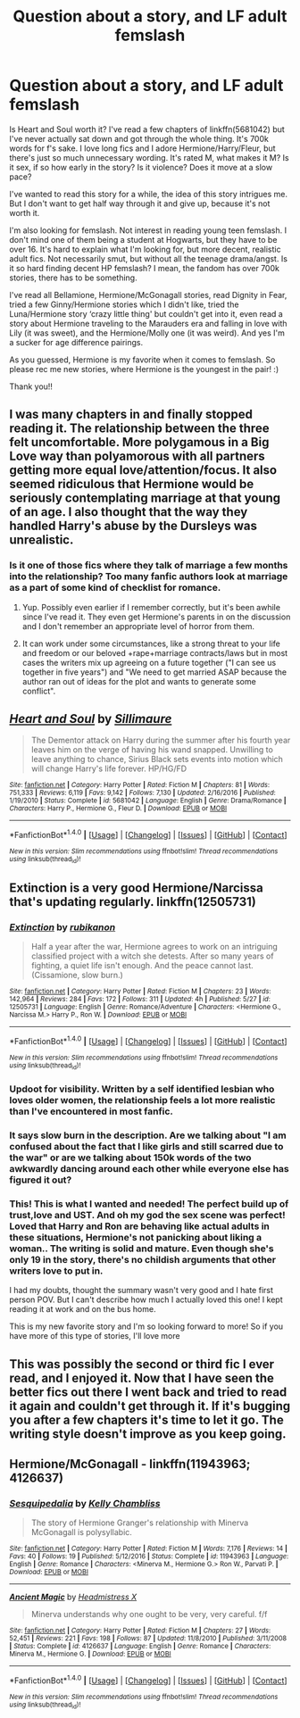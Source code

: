 #+TITLE: Question about a story, and LF adult femslash

* Question about a story, and LF adult femslash
:PROPERTIES:
:Author: bandito91
:Score: 2
:DateUnix: 1512917667.0
:DateShort: 2017-Dec-10
:FlairText: Request
:END:
Is Heart and Soul worth it? I've read a few chapters of linkffn(5681042) but I've never actually sat down and got through the whole thing. It's 700k words for f's sake. I love long fics and I adore Hermione/Harry/Fleur, but there's just so much unnecessary wording. It's rated M, what makes it M? Is it sex, if so how early in the story? Is it violence? Does it move at a slow pace?

I've wanted to read this story for a while, the idea of this story intrigues me. But I don't want to get half way through it and give up, because it's not worth it.

I'm also looking for femslash. Not interest in reading young teen femslash. I don't mind one of them being a student at Hogwarts, but they have to be over 16. It's hard to explain what I'm looking for, but more decent, realistic adult fics. Not necessarily smut, but without all the teenage drama/angst. Is it so hard finding decent HP femslash? I mean, the fandom has over 700k stories, there has to be something.

I've read all Bellamione, Hermione/McGonagall stories, read Dignity in Fear, tried a few Ginny/Hermione stories which I didn't like, tried the Luna/Hermione story ‘crazy little thing' but couldn't get into it, even read a story about Hermione traveling to the Marauders era and falling in love with Lily (it was sweet), and the Hermione/Molly one (it was weird). And yes I'm a sucker for age difference pairings.

As you guessed, Hermione is my favorite when it comes to femslash. So please rec me new stories, where Hermione is the youngest in the pair! :)

Thank you!!


** I was many chapters in and finally stopped reading it. The relationship between the three felt uncomfortable. More polygamous in a Big Love way than polyamorous with all partners getting more equal love/attention/focus. It also seemed ridiculous that Hermione would be seriously contemplating marriage at that young of an age. I also thought that the way they handled Harry's abuse by the Dursleys was unrealistic.
:PROPERTIES:
:Author: larkscope
:Score: 4
:DateUnix: 1512918953.0
:DateShort: 2017-Dec-10
:END:

*** Is it one of those fics where they talk of marriage a few months into the relationship? Too many fanfic authors look at marriage as a part of some kind of checklist for romance.
:PROPERTIES:
:Author: AutumnSouls
:Score: 2
:DateUnix: 1512922503.0
:DateShort: 2017-Dec-10
:END:

**** Yup. Possibly even earlier if I remember correctly, but it's been awhile since I've read it. They even get Hermione's parents in on the discussion and I don't remember an appropriate level of horror from them.
:PROPERTIES:
:Author: larkscope
:Score: 1
:DateUnix: 1512922692.0
:DateShort: 2017-Dec-10
:END:


**** It can work under some circumstances, like a strong threat to your life and freedom or our beloved +rape+marriage contracts/laws but in most cases the writers mix up agreeing on a future together ("I can see us together in five years") and "We need to get married ASAP because the author ran out of ideas for the plot and wants to generate some conflict".
:PROPERTIES:
:Author: Hellstrike
:Score: 1
:DateUnix: 1512932707.0
:DateShort: 2017-Dec-10
:END:


** [[http://www.fanfiction.net/s/5681042/1/][*/Heart and Soul/*]] by [[https://www.fanfiction.net/u/899135/Sillimaure][/Sillimaure/]]

#+begin_quote
  The Dementor attack on Harry during the summer after his fourth year leaves him on the verge of having his wand snapped. Unwilling to leave anything to chance, Sirius Black sets events into motion which will change Harry's life forever. HP/HG/FD
#+end_quote

^{/Site/: [[http://www.fanfiction.net/][fanfiction.net]] *|* /Category/: Harry Potter *|* /Rated/: Fiction M *|* /Chapters/: 81 *|* /Words/: 751,333 *|* /Reviews/: 6,119 *|* /Favs/: 9,142 *|* /Follows/: 7,130 *|* /Updated/: 2/16/2016 *|* /Published/: 1/19/2010 *|* /Status/: Complete *|* /id/: 5681042 *|* /Language/: English *|* /Genre/: Drama/Romance *|* /Characters/: Harry P., Hermione G., Fleur D. *|* /Download/: [[http://www.ff2ebook.com/old/ffn-bot/index.php?id=5681042&source=ff&filetype=epub][EPUB]] or [[http://www.ff2ebook.com/old/ffn-bot/index.php?id=5681042&source=ff&filetype=mobi][MOBI]]}

--------------

*FanfictionBot*^{1.4.0} *|* [[[https://github.com/tusing/reddit-ffn-bot/wiki/Usage][Usage]]] | [[[https://github.com/tusing/reddit-ffn-bot/wiki/Changelog][Changelog]]] | [[[https://github.com/tusing/reddit-ffn-bot/issues/][Issues]]] | [[[https://github.com/tusing/reddit-ffn-bot/][GitHub]]] | [[[https://www.reddit.com/message/compose?to=tusing][Contact]]]

^{/New in this version: Slim recommendations using/ ffnbot!slim! /Thread recommendations using/ linksub(thread_id)!}
:PROPERTIES:
:Author: FanfictionBot
:Score: 2
:DateUnix: 1512917674.0
:DateShort: 2017-Dec-10
:END:


** Extinction is a very good Hermione/Narcissa that's updating regularly. linkffn(12505731)
:PROPERTIES:
:Author: Mogon_
:Score: 2
:DateUnix: 1512923043.0
:DateShort: 2017-Dec-10
:END:

*** [[http://www.fanfiction.net/s/12505731/1/][*/Extinction/*]] by [[https://www.fanfiction.net/u/4031988/rubikanon][/rubikanon/]]

#+begin_quote
  Half a year after the war, Hermione agrees to work on an intriguing classified project with a witch she detests. After so many years of fighting, a quiet life isn't enough. And the peace cannot last. (Cissamione, slow burn.)
#+end_quote

^{/Site/: [[http://www.fanfiction.net/][fanfiction.net]] *|* /Category/: Harry Potter *|* /Rated/: Fiction M *|* /Chapters/: 23 *|* /Words/: 142,964 *|* /Reviews/: 284 *|* /Favs/: 172 *|* /Follows/: 311 *|* /Updated/: 4h *|* /Published/: 5/27 *|* /id/: 12505731 *|* /Language/: English *|* /Genre/: Romance/Adventure *|* /Characters/: <Hermione G., Narcissa M.> Harry P., Ron W. *|* /Download/: [[http://www.ff2ebook.com/old/ffn-bot/index.php?id=12505731&source=ff&filetype=epub][EPUB]] or [[http://www.ff2ebook.com/old/ffn-bot/index.php?id=12505731&source=ff&filetype=mobi][MOBI]]}

--------------

*FanfictionBot*^{1.4.0} *|* [[[https://github.com/tusing/reddit-ffn-bot/wiki/Usage][Usage]]] | [[[https://github.com/tusing/reddit-ffn-bot/wiki/Changelog][Changelog]]] | [[[https://github.com/tusing/reddit-ffn-bot/issues/][Issues]]] | [[[https://github.com/tusing/reddit-ffn-bot/][GitHub]]] | [[[https://www.reddit.com/message/compose?to=tusing][Contact]]]

^{/New in this version: Slim recommendations using/ ffnbot!slim! /Thread recommendations using/ linksub(thread_id)!}
:PROPERTIES:
:Author: FanfictionBot
:Score: 2
:DateUnix: 1512923057.0
:DateShort: 2017-Dec-10
:END:


*** Updoot for visibility. Written by a self identified lesbian who loves older women, the relationship feels a lot more realistic than I've encountered in most fanfic.
:PROPERTIES:
:Author: Warbandit
:Score: 2
:DateUnix: 1512923185.0
:DateShort: 2017-Dec-10
:END:


*** It says slow burn in the description. Are we talking about "I am confused about the fact that I like girls and still scarred due to the war" or are we talking about 150k words of the two awkwardly dancing around each other while everyone else has figured it out?
:PROPERTIES:
:Author: Hellstrike
:Score: 2
:DateUnix: 1512932872.0
:DateShort: 2017-Dec-10
:END:


*** This! This is what I wanted and needed! The perfect build up of trust,love and UST. And oh my god the sex scene was perfect! Loved that Harry and Ron are behaving like actual adults in these situations, Hermione's not panicking about liking a woman.. The writing is solid and mature. Even though she's only 19 in the story, there's no childish arguments that other writers love to put in.

I had my doubts, thought the summary wasn't very good and I hate first person POV. But I can't describe how much I actually loved this one! I kept reading it at work and on the bus home.

This is my new favorite story and I'm so looking forward to more! So if you have more of this type of stories, I'll love more
:PROPERTIES:
:Author: bandito91
:Score: 2
:DateUnix: 1513004567.0
:DateShort: 2017-Dec-11
:END:


** This was possibly the second or third fic I ever read, and I enjoyed it. Now that I have seen the better fics out there I went back and tried to read it again and couldn't get through it. If it's bugging you after a few chapters it's time to let it go. The writing style doesn't improve as you keep going.
:PROPERTIES:
:Author: DrBigsKimble
:Score: 1
:DateUnix: 1512921431.0
:DateShort: 2017-Dec-10
:END:


** Hermione/McGonagall - linkffn(11943963; 4126637)
:PROPERTIES:
:Author: PsychoGeek
:Score: 1
:DateUnix: 1512922464.0
:DateShort: 2017-Dec-10
:END:

*** [[http://www.fanfiction.net/s/11943963/1/][*/Sesquipedalia/*]] by [[https://www.fanfiction.net/u/18644/Kelly-Chambliss][/Kelly Chambliss/]]

#+begin_quote
  The story of Hermione Granger's relationship with Minerva McGonagall is polysyllabic.
#+end_quote

^{/Site/: [[http://www.fanfiction.net/][fanfiction.net]] *|* /Category/: Harry Potter *|* /Rated/: Fiction M *|* /Words/: 7,176 *|* /Reviews/: 14 *|* /Favs/: 40 *|* /Follows/: 19 *|* /Published/: 5/12/2016 *|* /Status/: Complete *|* /id/: 11943963 *|* /Language/: English *|* /Genre/: Romance *|* /Characters/: <Minerva M., Hermione G.> Ron W., Parvati P. *|* /Download/: [[http://www.ff2ebook.com/old/ffn-bot/index.php?id=11943963&source=ff&filetype=epub][EPUB]] or [[http://www.ff2ebook.com/old/ffn-bot/index.php?id=11943963&source=ff&filetype=mobi][MOBI]]}

--------------

[[http://www.fanfiction.net/s/4126637/1/][*/Ancient Magic/*]] by [[https://www.fanfiction.net/u/1520683/Headmistress-X][/Headmistress X/]]

#+begin_quote
  Minerva understands why one ought to be very, very careful. f/f
#+end_quote

^{/Site/: [[http://www.fanfiction.net/][fanfiction.net]] *|* /Category/: Harry Potter *|* /Rated/: Fiction M *|* /Chapters/: 27 *|* /Words/: 52,451 *|* /Reviews/: 221 *|* /Favs/: 198 *|* /Follows/: 87 *|* /Updated/: 11/8/2010 *|* /Published/: 3/11/2008 *|* /Status/: Complete *|* /id/: 4126637 *|* /Language/: English *|* /Genre/: Romance *|* /Characters/: Minerva M., Hermione G. *|* /Download/: [[http://www.ff2ebook.com/old/ffn-bot/index.php?id=4126637&source=ff&filetype=epub][EPUB]] or [[http://www.ff2ebook.com/old/ffn-bot/index.php?id=4126637&source=ff&filetype=mobi][MOBI]]}

--------------

*FanfictionBot*^{1.4.0} *|* [[[https://github.com/tusing/reddit-ffn-bot/wiki/Usage][Usage]]] | [[[https://github.com/tusing/reddit-ffn-bot/wiki/Changelog][Changelog]]] | [[[https://github.com/tusing/reddit-ffn-bot/issues/][Issues]]] | [[[https://github.com/tusing/reddit-ffn-bot/][GitHub]]] | [[[https://www.reddit.com/message/compose?to=tusing][Contact]]]

^{/New in this version: Slim recommendations using/ ffnbot!slim! /Thread recommendations using/ linksub(thread_id)!}
:PROPERTIES:
:Author: FanfictionBot
:Score: 1
:DateUnix: 1512922474.0
:DateShort: 2017-Dec-10
:END:
